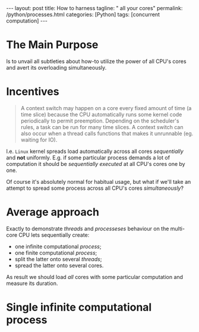 #+BEGIN_EXPORT html
---
layout: post
title: How to harness
tagline: " all your cores"
permalink: /python/processes.html
categories: [Python]
tags: [concurrent computation]
---
#+END_EXPORT

#+STARTUP: showall
#+OPTIONS: tags:nil num:nil \n:nil @:t ::t |:t ^:{} _:{} *:t
#+TOC: headlines 2
#+PROPERTY:header-args :results output :exports both :eval no-export

* The Main Purpose

  Is to unvail all subtleties about how-to utilize the power of all
  CPU's cores and avert its overloading simultaneously.

* Incentives

  #+BEGIN_QUOTE
  A context switch may happen on a core every fixed amount of time (a
  time slice) because the CPU automatically runs some kernel code
  periodically to permit preemption. Depending on the scheduler's
  rules, a task can be run for many time slices. A context switch can
  also occur when a thread calls functions that makes it unrunnable
  (eg. waiting for IO).
  #+END_QUOTE

  I.e. =Linux= kernel spreads load automatically across all cores
  /sequentially/ and *not* uniformly. E.g. if some particular process
  demands a lot of computation it should be /sequentially executed/ at
  all CPU's cores one by one.

  Of course it's absolutely normal for habitual usage, but what if
  we'll take an attempt to spread some process across all CPU's cores
  /simultaneously/?

* Average approach

  Exactly to demonstrate /threads/ and /processeses/ behaviour on the
  multi-core CPU lets sequentially create:

  - one infinite computational /process/;
  - one finite computational /process/;
  - split the latter onto several /threads/;
  - spread the latter onto several cores.


  As result we should load /all/ cores with some particular
  computation and measure its duration.

* Single infinite computational process
